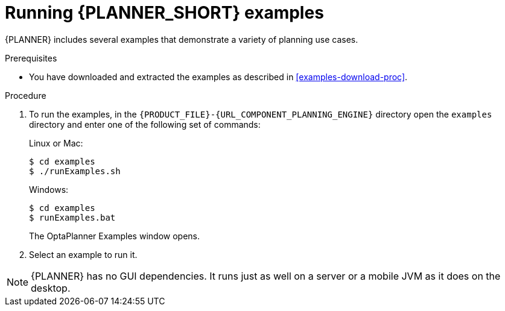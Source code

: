 [id='optimizer-running-the-examples-proc']
= Running {PLANNER_SHORT} examples

{PLANNER} includes several examples that demonstrate a variety of planning use cases.

.Prerequisites
* You have downloaded and extracted the examples as described in <<examples-download-proc>>.

.Procedure
. To run the examples, in the `{PRODUCT_FILE}-{URL_COMPONENT_PLANNING_ENGINE}` directory open the `examples` directory and enter one of the following set of commands:
+
Linux or Mac:
+

[source]
----
$ cd examples
$ ./runExamples.sh
----
+
Windows:
+

[source]
----
$ cd examples
$ runExamples.bat
----
+
The OptaPlanner Examples window opens.

. Select an example to run it.


[NOTE]
====
{PLANNER} has no GUI dependencies.
It runs just as well on a server or a mobile JVM as it does on the desktop.
====
